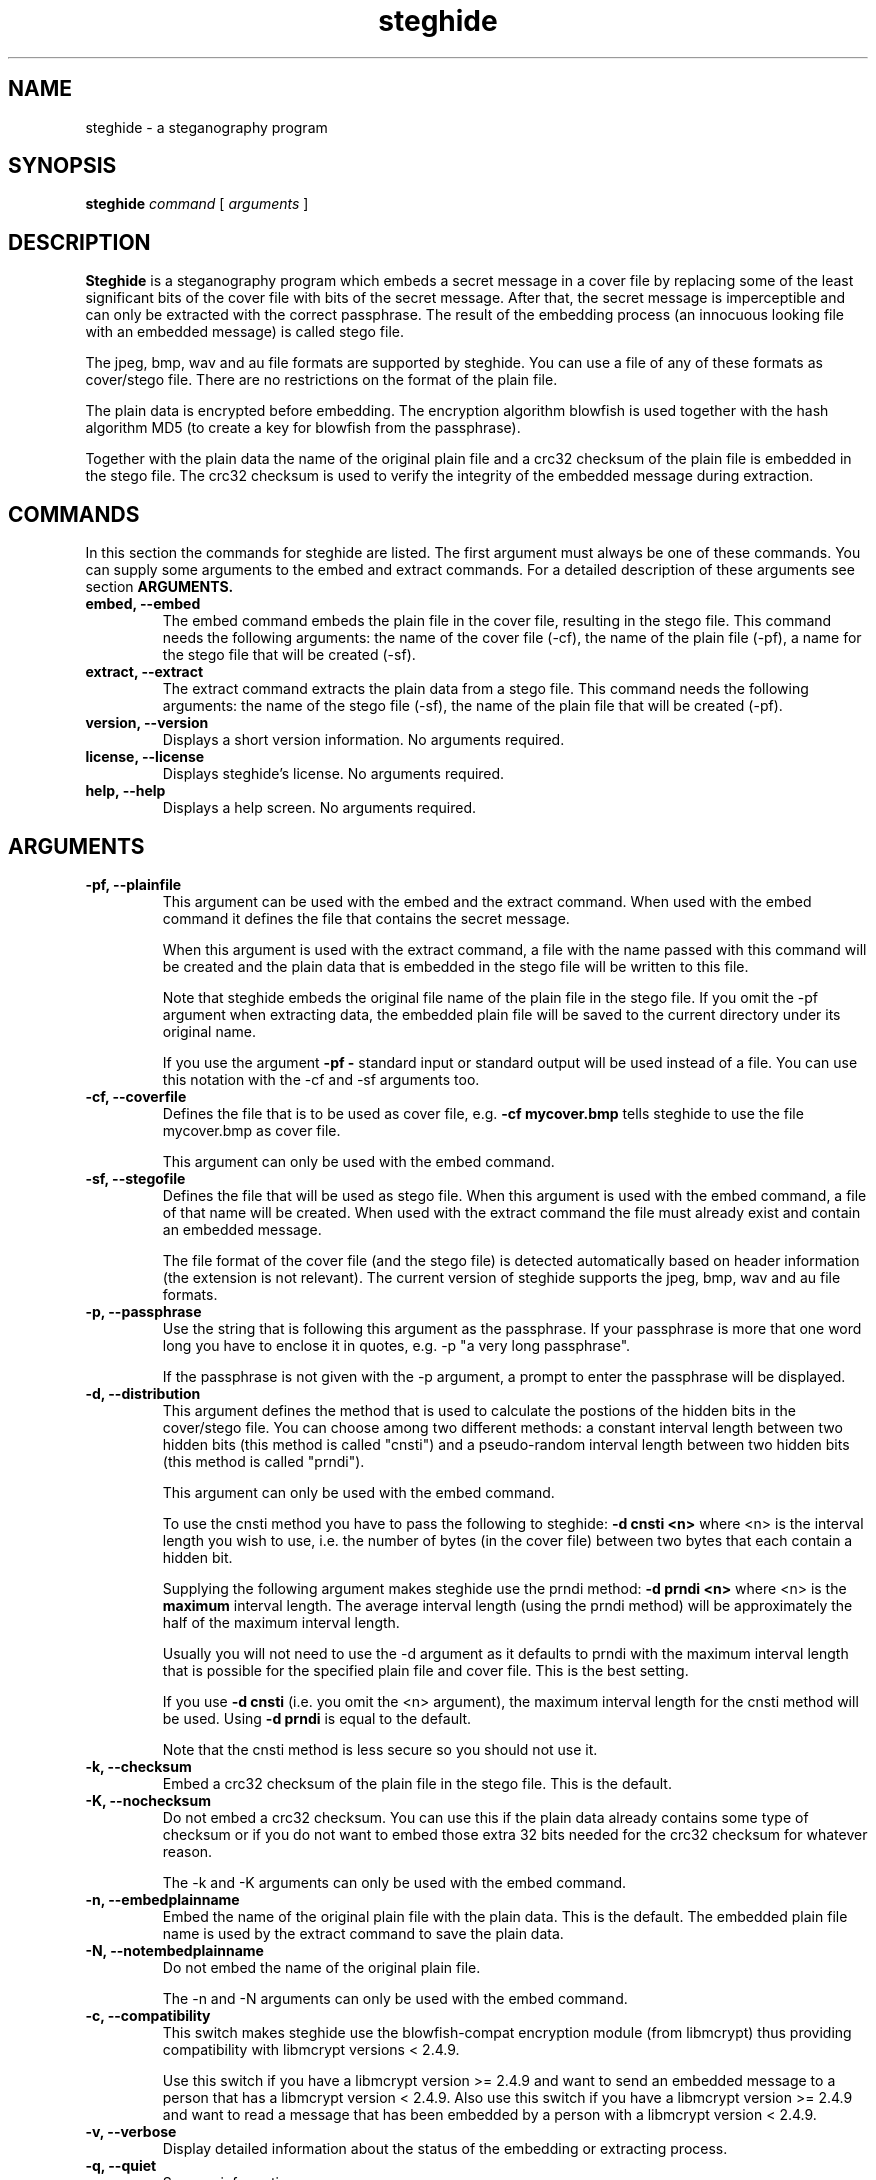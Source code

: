 .\" Steghide 0.4.6b man page
.TH steghide 1 "14 May 2002"
.SH NAME
steghide \- a steganography program
.SH SYNOPSIS
.B steghide
.I command
[
.I arguments
]
.SH DESCRIPTION
.B Steghide
is a steganography program which embeds a secret message in a cover file by
replacing some of the least significant bits of the cover file with bits of the
secret message. After that, the secret message is imperceptible and can only be
extracted with the correct passphrase. The result of the embedding process
(an innocuous looking file with an embedded message) is called stego file.

The jpeg, bmp, wav and au file formats are supported by steghide. You can use a
file of any of these formats as cover/stego file. There are no restrictions on
the format of the plain file.

The plain data is encrypted before embedding. The encryption algorithm
blowfish is used together with the hash algorithm MD5 (to create a key for
blowfish from the passphrase).

Together with the plain data the name of the original plain file and a crc32
checksum of the plain file is embedded in the stego file. The crc32 checksum
is used to verify the integrity of the embedded message during extraction.

.SH COMMANDS
In this section the commands for steghide are listed. The first argument must
always be one of these commands. You can supply some arguments to the embed and
extract commands. For a detailed description of these arguments see section
.B ARGUMENTS.
.TP
.B "embed, --embed"
The embed command embeds the plain file in the cover file, resulting in the
stego file. This command needs the following arguments: the name of the cover
file (-cf), the name of the plain file (-pf), a name for the stego file that
will be created (-sf).
.TP
.B "extract, --extract"
The extract command extracts the plain data from a stego file. This command
needs the following arguments: the name of the stego file (-sf), the name of
the plain file that will be created (-pf).
.TP
.B "version, --version"
Displays a short version information. No arguments required.
.TP
.B "license, --license"
Displays steghide's license. No arguments required.
.TP
.B "help, --help"
Displays a help screen. No arguments required.

.SH ARGUMENTS
.TP
.B "-pf, --plainfile"
This argument can be used with the embed and the extract command. When used
with the embed command it defines the file that contains the secret message.

When this argument is used with the extract command, a file with the name passed
with this command will be created and the plain data that is embedded in the
stego file will be written to this file.

Note that steghide embeds the original file name of the plain file in the stego
file. If you omit the -pf argument when extracting data, the embedded plain file
will be saved to the current directory under its original name.

If you use the argument
.B -pf -
standard input or standard output will be used
instead of a file. You can use this notation with the -cf and -sf arguments too.

.TP
.B "-cf, --coverfile"
Defines the file that is to be used as cover file, e.g.
.B -cf mycover.bmp
tells steghide to use the file mycover.bmp as cover file.

This argument can only be used with the embed command.

.TP
.B "-sf, --stegofile"
Defines the file that will be used as stego file. When this argument is used
with the embed command, a file of that name will be created. When used with the
extract command the file must already exist and contain an embedded message.

The file format of the cover file (and the stego file) is detected automatically
based on header information (the extension is not relevant). The current version
of steghide supports the jpeg, bmp, wav and au file formats.

.TP
.B "-p, --passphrase"
Use the string that is following this argument as the passphrase. If your
passphrase is more that one word long you have to enclose it in quotes, e.g.
-p "a very long passphrase".

If the passphrase is not given with the -p argument, a prompt to enter the
passphrase will be displayed.

.TP
.B "-d, --distribution"
This argument defines the method that is used to calculate the postions of the
hidden bits in the cover/stego file. You can choose among two different
methods: a constant interval length between two hidden bits (this method is
called "cnsti") and a pseudo-random interval length between two hidden bits
(this method is called "prndi").

This argument can only be used with the embed command.

To use the cnsti method you have to pass the following to steghide:
.B -d cnsti <n>
where <n> is the interval length you wish to use, i.e. the number of bytes
(in the cover file) between two bytes that each contain a hidden bit.

Supplying the following argument makes steghide use the prndi method:
.B -d prndi <n>
where <n> is the
.B maximum
interval length. The average interval length (using the prndi method) will be
approximately the half of the maximum interval length.

Usually you will not need to use the -d argument as it defaults to prndi with
the maximum interval length that is possible for the specified plain file and
cover file. This is the best setting.

If you use
.B -d cnsti
(i.e. you omit the <n> argument), the maximum interval length for the cnsti
method will be used. Using
.B -d prndi
is equal to the default.

Note that the cnsti method is less secure so you should not use it.

.TP
.B "-k, --checksum"
Embed a crc32 checksum of the plain file in the stego file. This is the
default.

.TP
.B "-K, --nochecksum"
Do not embed a crc32 checksum. You can use this if the plain data already
contains some type of checksum or if you do not want to embed those extra
32 bits needed for the crc32 checksum for whatever reason.

The -k and -K arguments can only be used with the embed command.

.TP
.B "-n, --embedplainname"
Embed the name of the original plain file with the plain data. This is the
default. The embedded plain file name is used by the extract command to save
the plain data.

.TP
.B "-N, --notembedplainname"
Do not embed the name of the original plain file.

The -n and -N arguments can only be used with the embed command.

.TP
.B "-c, --compatibility"
This switch makes steghide use the blowfish-compat encryption module (from
libmcrypt) thus providing compatibility with libmcrypt versions < 2.4.9.

Use this switch if you have a libmcrypt version >= 2.4.9 and want to send an
embedded message to a person that has a libmcrypt version < 2.4.9. Also use
this switch if you have a libmcrypt version >= 2.4.9 and want to read a message
that has been embedded by a person with a libmcrypt version < 2.4.9.

.TP
.B "-v, --verbose"
Display detailed information about the status of the embedding or extracting
process.

.TP
.B "-q, --quiet"
Supress information messages.

.TP
.B "-f, --force"
Always overwrite existing files.

.TP
.B "-e, --encryption"
Encrypt the plain data before embedding. This is the default anyway, so you will
not need this argument. You can use it to specify explicitly that encryption
should be used.

.TP
.B "-E, --noencryption"
Do
.B not
encrypt the plain data before embedding. Note that embedding unecrypted data is
not recommended because it less secure.

The -e and -E arguments can only be used with the embed command.

.TP
.B "-h, --sthdrencryption"
Encrypt the stego header before embedding. The stego header is some
administrative information that is also embedded in the stego file, for example
the length of the plain data.

Encrypting the stego header is the default, so there is no need to use this
argument.

.TP
.B "-H, --nosthdrencryption"
Do
.B not
encrypt the stego header before embedding. This is also not recommended.

Important Note: If the sender of a stego file has not encrypted the stego
header (i.e. has used the -H argument) then the receiver of the message must
also use the -H argument with the extract command. Otherwise steghide will
assume that the stego header is encrypted and will fail.

.SH EXAMPLES
To embed the file secret.txt in the jpeg file cvr.jpg and save the resulting
stego file as stg.jpg type:

  $ steghide embed -pf secret.txt -cf cvr.jpg -sf stg.jpg
  Enter passhrase:
  Re-Enter passphrase:

To extract this data again type:

  $ steghide extract -sf stg.jpg
  Enter passphrase:
  writing plain file to "secret.txt".

When embedding data, the name of the original plain file is embedded too: The
extract command above will create a file secret.txt in the current directory
and write the embedded data to secret.txt.

You can override the embedded plain file name if you specify a -pf argument
when extracting. The following command will put the embedded data into the file
plain.txt:

  $ steghide extract -sf stg.jpg -pf plain.txt
  Enter passphrase:
  writing plain file to "plain.txt".

If you are using a system that supports pipes you can pass data via
standard input to steghide. In the following example data is compressed before
it is (encrypted and) embedded:

  $ gzip -c pln.txt | steghide embed -cf cvr.bmp -sf stg.bmp -pf - -p "This is a passphrase."

To extract (and view) the data from this file again, you could do something
like this:

  $ steghide extract -sf stg.bmp -pf - -p "This is a passphrase." | gunzip | less

If you pass data to steghide via standard input or from steghide to another
program via standard output, you need to specify the passphrase on the command
line with the -p argument (as shown in the two commands above).

.SH AUTHOR
Stefan Hetzl <shetzl@chello.at>
